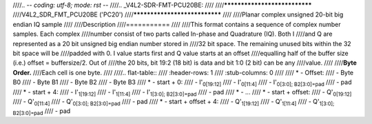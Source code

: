 ////.. -*- coding: utf-8; mode: rst -*-
////.. _V4L2-SDR-FMT-PCU20BE:
////
////******************************
////V4L2_SDR_FMT_PCU20BE ('PC20')
////******************************
////
////Planar complex unsigned 20-bit big endian IQ sample
////
////Description
////===========
////
////This format contains a sequence of complex number samples. Each complex
////number consist of two parts called In-phase and Quadrature (IQ). Both I
////and Q are represented as a 20 bit unsigned big endian number stored in
////32 bit space. The remaining unused bits within the 32 bit space will be
////padded with 0. I value starts first and Q value starts at an offset
////equalling half of the buffer size (i.e.) offset = buffersize/2. Out of
////the 20 bits, bit 19:2 (18 bit) is data and bit 1:0 (2 bit) can be any
////value.
////
////**Byte Order.**
////Each cell is one byte.
////
////.. flat-table::
////    :header-rows:  1
////    :stub-columns: 0
////
////    * -  Offset:
////      -  Byte B0
////      -  Byte B1
////      -  Byte B2
////      -  Byte B3
////    * -  start + 0:
////      -  I'\ :sub:`0[19:12]`
////      -  I'\ :sub:`0[11:4]`
////      -  I'\ :sub:`0[3:0]; B2[3:0]=pad`
////      -  pad
////    * -  start + 4:
////      -  I'\ :sub:`1[19:12]`
////      -  I'\ :sub:`1[11:4]`
////      -  I'\ :sub:`1[3:0]; B2[3:0]=pad`
////      -  pad
////    * -  ...
////    * - start + offset:
////      -  Q'\ :sub:`0[19:12]`
////      -  Q'\ :sub:`0[11:4]`
////      -  Q'\ :sub:`0[3:0]; B2[3:0]=pad`
////      -  pad
////    * - start + offset + 4:
////      -  Q'\ :sub:`1[19:12]`
////      -  Q'\ :sub:`1[11:4]`
////      -  Q'\ :sub:`1[3:0]; B2[3:0]=pad`
////      -  pad
